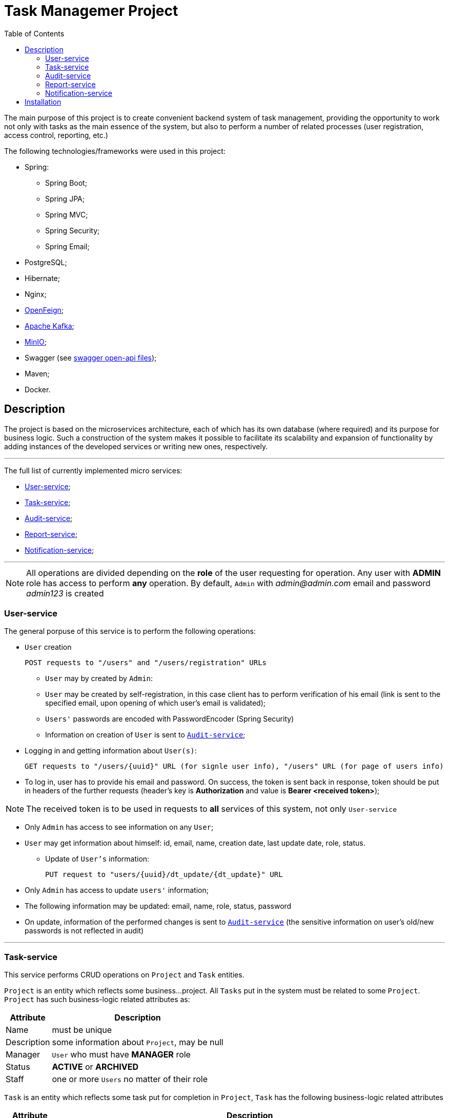 ifdef::env-github[]
:tip-caption: :bulb:
:note-caption: :information_source:
:important-caption: :heavy_exclamation_mark:
:caution-caption: :fire:
:warning-caption: :warning:
endif::[]

:imagesdir: images

:source-highlighter: prettify
:toc:

= Task Managemer Project

The main purpose of this project is to create convenient backend system of task management, providing the opportunity to work not only with tasks as the main essence of the system, but also to perform a number of related processes (user registration, access control, reporting, etc.)

The following technologies/frameworks were used in this project:

* Spring:
- Spring Boot;
- Spring JPA;
- Spring MVC;
- Spring Security;
- Spring Email;
* PostgreSQL;
* Hibernate;
* Nginx;
* https://github.com/OpenFeign/feign.git[OpenFeign];
* https://kafka.apache.org/intro[Apache Kafka];
* https://min.io/[MinIO];
* Swagger (see https://github.com/Ilya-Dubenok/task_manager_project/tree/132ccfe4415982c1957f0ada1b1f716311b67335/swagger-ui[swagger open-api files]);
* Maven;
* Docker.



== Description


The project is based on the microservices architecture, each of which has its own database (where required) and its purpose for business logic. Such a construction of the system makes it possible to facilitate its scalability and expansion of functionality by adding instances of the developed services or writing new ones, respectively.


___

The full list of currently implemented micro services:

- <<user_service, User-service>>;
- <<task_service, Task-service>>;
- <<audit_service, Audit-service>>;
- <<report_service, Report-service>>;
- <<notification_service, Notification-service>>;

---

NOTE: All operations are divided depending on the *role* of the user requesting for operation. Any user with *ADMIN* role has access to perform *any* operation. By default, ```Admin``` with _admin@admin.com_ email and password _admin123_ is created 

=== anchor:user_service[]User-service

The general porpuse of this service is to perform the following operations:

* `User` creation

 POST requests to "/users" and "/users/registration" URLs

- `User` may by created by `Admin`:

- `User` may be created by self-registration, in this case client has to perform verification of his email (link is sent to the specified email, upon opening of which user's email is validated);

- `Users'` passwords are encoded with PasswordEncoder (Spring Security)

- Information on creation of `User` is sent to <<audit_service, `Audit-service`>>;



* Logging in and getting information about `User(s)`:

 GET requests to "/users/{uuid}" URL (for signle user info), "/users" URL (for page of users info)

anchor:auth_token[]

- To log in, user has to provide his email and password. On success, the token is sent back in response, token should be put in headers of the further requests (header's key is *Authorization* and value is **Bearer <received token>**);



NOTE:  The received token is to be used in requests to *all* services of this system, not only `User-service`

- Only `Admin` has access to see information on any `User`;

- `User` may get information about himself: id, email, name, creation date, last update date, role, status.

* Update of `User's` information:

 PUT request to "users/{uuid}/dt_update/{dt_update}" URL
 
 - Only `Admin` has access to update `users'` information;
 
 - The following information may be updated: email, name, role, status, password
 
 - On update, information of the performed changes is sent to <<audit_service, `Audit-service`>> (the sensitive information on user's old/new passwords is not reflected in audit)

---


=== anchor:task_service[] Task-service

This service performs CRUD operations on `Project` and `Task` entities. 

`Project` is an entity which reflects some business...project. All `Tasks` put in the system must be related to some `Project`. `Project` has such [underline]#business-logic# related attributes as:

[%autowidth, options="header"]
|====
| Attribute | Description

| Name | must be unique
| Description | some information about ```Project```, may be null
| Manager | ```User``` who must have *MANAGER* role
| Status | *ACTIVE* or **ARCHIVED**
| Staff | one or more ```Users``` no matter of their role

|====


`Task` is an entity which reflects some task put for completion in `Project`, `Task` has the following [underline]#business-logic# related attributes

[%autowidth, options="header"]
|====
| Attribute | Description

| Title | may be not unique
| Description | some information about ```Project```, may not be null
| Project | the ```Project``` entry  which this task is related to
| Status | **WAIT**, **BLOCK**, **IN_WORK**, **DONE**, *CLOSE*
| Implementer | ```User``` that is assigned to perform this ```Task```. Only ```Manager``` of the ```Project``` or ```User``` who is part of the ```Staff``` of the ```Project``` may be assigned as an ```Implementer``` of the Task

|====



`Project` and `Task`  have One-to-Many relationships, e.g. `Project` can include multiple number of independent `Tasks`, while any `Task` may be related only to one project in the same time; 

The following operations are provided on `Project` entity:

* `Project` creation:

 POST request to "/project" URL;
 
- `Project` may be created only by `Admin`;
- Only registered and active `Users` (users with *ACTIVE* status) may be added to `Project`;
- Information on creation of the `Project` is sent to <<audit_service, `Audit-service`>>.


* Getting information on `Project(s)`:

 GET requests to "/project/{uuid}" URL (for single project info), "/project" URL (for page of projects info) 

- `Admin` has access to information on any `Project`;
- Not Admin has access to information only on `Projects` in which he is assigned as `Manager` or a `Staff` member;
- Information is provided either on single `Project` or as page of `Projects`;
- When requesting for a page of `Projects`, additional boolean  parameter `__archived__` may be included as HTTP-request parameter --  if `__archived__` is set to `__true__`, the response will include also information on projects with *ARCHIVED* status (by default only information on *ACTIVE* `Projects` is sent).

* Update of `Project's` information:

 PUT request to "/project/{uuid}/dt_update/{dt_update}" URL

- Only `Admin` or `Manager` of the `Project` have access to update `Project's` information;

- The following information may be updated: name, description, manager, staff, status
 
- On update, information of the performed changes is sent to <<audit_service, `Audit-service`>>;


___

The following operations are provided on `Task` entity:

* `Task` creation:

 POST request to "/task" URL

- `Task` may be created by any `User` who is in `Project` (either as `Manager` or as part of `Staff`), also task may be created by `Admin` (no matter if he is part of the `Project` or not);
- To be assigned as an `Implementer` of the `Task`, `User` also must be either `Manager` or member of `Staff` of the project;
- Information on creation of `Task` is sent to <<audit_service, `Audit-service`>>.

* Getting information on `Task(s)`:

 GET request to "/task/{uuid}" URL (for single task info), "/task" URL (for page of tasks info)
 
 - `Admin` has access to info on any `Task`;
 - Not Admins may see information on only those `Tasks` which are part of the `Project` where the requester is either a `Manager` or `Staff` member;
 - A set of the following additional filters may be put as part of the request for page of `Task` info (`"/task"` URL):
 .. project (List<UUID> value);
 .. implementer (List<UUID> value);
 .. status(List<TaskStatus> value).
 
[NOTE]
====
All the above filters are passed as HTTP-request parameters (see https://datatracker.ietf.org/doc/html/rfc3986#section-3.4[Query] from RFC 3986). Client may pass all filters, some of them, or none (in the later case filters are not applied).
 
Filters are applied in the following order: matching values inside one filter are combined on OR basis (any matching value is added to result), creating 3 subsets, while the final result must be in every of those 3 subsets. 
 
For example, request has "project" filter: `"project=**uuid1**&project=**uuid2**"`, as well as "status" filter: `"&status=**WAIT**&status=**BLOCK**&status=**IN_WORK**"`. In this case, a set of tasks which are part of project with `uuid1` OR `uuid2` AND which have `WAIT` / `BLOCK` / `IN_WORK` status.

====



* Update of `Task's` information:

 PUT request to "/task/{uuid}/dt_update/{dt_update}" URL

- Any `User` who is part of the `Project` may update information on `Task`;
- `Admin` has access to update information of any `Task`;
- If the information on `Implementer` is updated, the new value is checked to make sure new `Implementer` also is part of the `Project`;
- On update, information of the performed changes is sent to <<audit_service, `Audit-service`>>;  

=== anchor:audit_service[] Audit-service

This service accumulates all the audit information described above. Every audit message is sent via https://kafka.apache.org/intro[Kafka] framework, where producer (User-service/Task-service) publishes information under `AuditInfo` topic. By default, this topic is created with 1 partition and replication factor of 1. 

Audit-service, being a Kafka consumer, gathers published messages and stores them in its database. Thus, there is no access to directly add audit information to Audit-service database, all information is created automatically.

Only `Admin` is allowed to get information from Audit-service directly:

 GET request to "/audit/{uuid}" URL (for single task info), "/task" URL (for page of tasks info)


Returned info is in JSON format and has the following fields:

[%autowidth, options="header"]
|====
| Field | Description 

| uuid | the unique id of this audit record 
| dt_create | the unix-based time this record was created 
| user | information about the ```User``` whose actions triggered forming this audit message
| text | detailed information about the performed actions
| type | the type of entity (```User``` / ```Project``` / ```Task```) on which the actions where performed
| id | the id of the *entity* which was the "target" of the performed actions

|====

Even the field `text` of the returned audit info JSON is of type String, e.g. plain text (see https://github.com/Ilya-Dubenok/task_manager_project/blob/1dba28986741b2085f3145e24115ce44819b4849/swagger-ui/audit-service/spec/audit-service.yml[openapi] file for detailed information), the `text` is additionally formed in JSON structure. 

The structure of `text` varies whether it was a `create` action (e.g. new record of `User` \ `Project` \ `Task` was created), `register` action (self-registration of the user finished with its email verification), or it was an `update` action (some information of the record was updated).

The following text in JSON is formed upon `create` action:

```
{
    "type":"create",
    "content":
    
        {
            "<field_name>":"<field_value>",
            "<field_name>":"<field_value>",
            ...
        }

}
```



Thus, the information of the created entry with its fields and values at the moment of their creation is returned.

For example, the following text information will be included in audit record when some `User` was created:

```
{
  "type": "create",
  "content": {
    "password": "not_to_disclose",
    "role": "USER",
    "mail": "user1@gmail.com",
    "fio": "my_user_name",
    "status": "ACTIVATED"
  }
}
```

NOTE: The sensitive information such as passwords is not disclosed even in its encrypted form, instead the String value ```"not_to_disclose"``` will be returned for such field (e.g. ```"password"``` field for ```User``` audit info).

---
The following text in JSON is formed upon `register` action:


```
{
    "type": "register",
    "content":
    
        {
            "mail": "<user_email_value>"
        }

}
```



NOTE: Currently creating audit on ```register``` is only applicable to ```User``` entities. 


`Text` field in JSON with the following structure is formed upon `update` action:


```
{
    "type": "update",
    "content": [
    
        {
            "field": "<name of the field>",
            "old_value": "<old value of the field>",
            "new_value" : "<new value of the field>"
        }
    ]
}

```

For example, the following text will be included in `text` field of audit record when fields `description` and `title` of some `Task` were updated:

```
{
  "type": "update",
  "content": [
    {
      "field": "description",
      "old_value": "first_task_descr",
      "new_value": "updated_description"
    },
    {
      "field": "title",
      "old_value": "first_task",
      "new_value": "updated_title"
    }
  ]
}

```



=== anchor:report_service[] Report-service

This service forms `reports` in .xlsx format upon clients requests. Currently subject of `reports` are audit records. For example, it is possible to form `report` on all audit records created during the specified period, additionally client may specify `type` of the entity (`User`, `Project`, `Task`) and `id` of that entity, then only audit records about the entity with specified `type` and which have the specified `id` will be returned.


NOTE: Only `Admin` has access to URLs of `Report-service`.

To form a `report`, client must send `**POST**` request to `"/report/JOURNAL_AUDIT"` URL with request body with following structure:

A) If *all* `type` of records are required:

```
 {

    "from": "<yyyy-mm-dd>",
    "to": "<yyyy-mm-dd>"

 }
```
In this case, all audit records of all types created within the period "from-to" will be returned.

B) If records of *particular* `type` are required:

```
{

    "<type>": "<uuid>",
    "from": "<yyyy-mm-dd>",
    "to": "<yyyy-mm-dd>"

}
 
```

`Type` value must be one of the following: `user`, `task`, `project` (starting in lower case).

For example, to receive audit records on all actions performed on `Task` with id "uuid123" since 2023-08-25 to 2023-09-03, the following body should be submitted in POST request:

```
{

    "task": "uuid123"
    "from": "2023-08-25",
    "to": "2023-09-03"

}
 
```

---

After the request to form a `report` is received it is put in queue. Based on the https://docs.spring.io/spring-framework/reference/integration/scheduling.html#page-title[Spring Scheduling], `Report-service` checks for new requests and forms `reports` on them every 30 seconds.

The formed `report` is stored in https://min.io/[MinIO] storage in .xlsx format.


Prior to downloading the formed file, client may check the status of the requested `report` by sending HTTP `*HEAD*` request to ```"/report/\{uuid\}/export"```, passing the uuid of the required `report`. If it was successfully formed, *200* HTTP code is returned. If the `report` was not formed (due to some error or because it is still awaiting to be formed), the *204* HTTP code is returned.

To download a file of formed `report`, `**GET**` HTTP request to ```"/report/\{uuid\}/export"``` should be sent. `Report-service` will redirect the request directly to location of the file in Minio storage.



=== anchor:notification_service[] Notification-service

This service performs sending emails to passed email address to perform verification of `User`. It is based on Spring Email framework, information of successful/failed  operation is sent back to <<user_service,User-service>>.

This service has no URLs open for direct usage, all its operations are triggered by other services.

The emails are sent via mail.ru provider.

NOTE: For this service to work, your credentials (email and password) are required. You must have file *confidential.yml* in /src/main/resources folder. For convenience, the confidential.example.yml with proper structure is created, you have to remove the _.example_ part in filemane and pass the email and password to the relevant placeholders.   

== Installation

To run a project on your machine, you will need:

* Maven
* Docker

Before creating containers:

* To send email and verification, you must enter your email and password in `confidential.example.yml` file in `notification-service/src/main/resources` folder. Then you have to rename your file to `confidential.yml` (file with such name is placed in `.gitignore` file, so no email and password will be published in Git.

* Run "mvn package" from the root of the project.

After the packaging is done, run "docker-compose up" from the root of the project. Containers will be initiated by Docker.

* To view URLs, openapi file is available at http://localhost:81
* To access the database, PGAdmin is available at http://localhost:82 

 Login: admin@admin.com 
 Password: root


After upping containers, you will be able to run HTTP requests to the exposed URLs.

NOTE: The entrypoint to all services is Nginx, which is located on port 80 by default. Thus, if running on local machine, all requests shall be addressed to `localhost` URL. In addition, every URL path must have `/api/v1/` suffix after the `host` part. These suffix is than removed by Nginx. 

For example, if running on local machine and sending request to Task-service for getting one `Task`, the final request will be as following:

```http

GET http://localhost/api/v1/task/6e4738b4-cdd8-46dd-8b37-65556f939bff 
Header: Authorization: Bearer eyJhbGciOiJIUzI1NiJ9.eyJzdWIiOiIyMjFhZTk4ZS05MTYyLTQzYzctOGIxZC1iOTEyYjYzMDBlNGEiLCJpc3MiOiJJbHlhIiwiaWF0IjoxNjkyMzQyNjU5LCJleHAiOjE2OTI5NDc0NTl9.YCg_pelWZzyPSGNpjoHTwrUN8b-QqHQytq0ScxYzd3g

```

where `6e4738...` is id of the `Task` record and `eyJhbG...` is a  <<auth_token, `token`>> received when logging in was performed.



